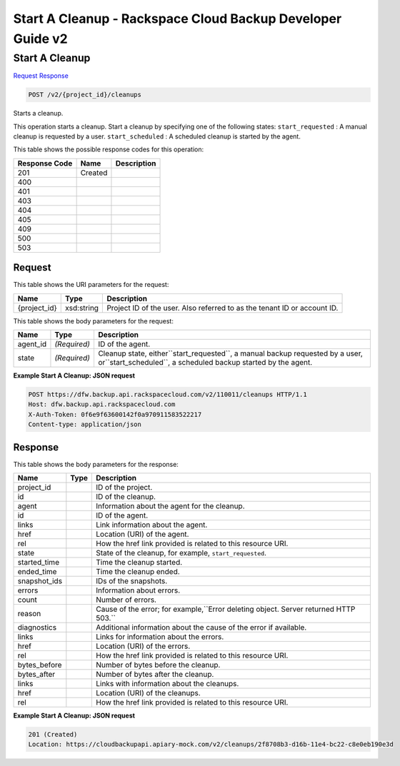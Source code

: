 =============================================================================
Start A Cleanup -  Rackspace Cloud Backup Developer Guide v2
=============================================================================

Start A Cleanup
~~~~~~~~~~~~~~~~~~~~~~~~~

`Request <POST_start_a_cleanup_v2_project_id_cleanups.rst#request>`__
`Response <POST_start_a_cleanup_v2_project_id_cleanups.rst#response>`__

.. code-block:: javascript

    POST /v2/{project_id}/cleanups

Starts a cleanup.

This operation starts a cleanup. Start a cleanup by specifying one of the following states: ``start_requested`` : A manual cleanup is requested by a user. ``start_scheduled`` : A scheduled cleanup is started by the agent.



This table shows the possible response codes for this operation:


+--------------------------+-------------------------+-------------------------+
|Response Code             |Name                     |Description              |
+==========================+=========================+=========================+
|201                       |Created                  |                         |
+--------------------------+-------------------------+-------------------------+
|400                       |                         |                         |
+--------------------------+-------------------------+-------------------------+
|401                       |                         |                         |
+--------------------------+-------------------------+-------------------------+
|403                       |                         |                         |
+--------------------------+-------------------------+-------------------------+
|404                       |                         |                         |
+--------------------------+-------------------------+-------------------------+
|405                       |                         |                         |
+--------------------------+-------------------------+-------------------------+
|409                       |                         |                         |
+--------------------------+-------------------------+-------------------------+
|500                       |                         |                         |
+--------------------------+-------------------------+-------------------------+
|503                       |                         |                         |
+--------------------------+-------------------------+-------------------------+


Request
^^^^^^^^^^^^^^^^^

This table shows the URI parameters for the request:

+--------------------------+-------------------------+-------------------------+
|Name                      |Type                     |Description              |
+==========================+=========================+=========================+
|{project_id}              |xsd:string               |Project ID of the user.  |
|                          |                         |Also referred to as the  |
|                          |                         |tenant ID or account ID. |
+--------------------------+-------------------------+-------------------------+





This table shows the body parameters for the request:

+------------------------+------------------------+----------------------------+
|Name                    |Type                    |Description                 |
+========================+========================+============================+
|agent_id                |*(Required)*            |ID of the agent.            |
+------------------------+------------------------+----------------------------+
|state                   |*(Required)*            |Cleanup state,              |
|                        |                        |either``start_requested``,  |
|                        |                        |a manual backup requested   |
|                        |                        |by a user,                  |
|                        |                        |or``start_scheduled``, a    |
|                        |                        |scheduled backup started by |
|                        |                        |the agent.                  |
+------------------------+------------------------+----------------------------+





**Example Start A Cleanup: JSON request**


.. code::

    POST https://dfw.backup.api.rackspacecloud.com/v2/110011/cleanups HTTP/1.1
    Host: dfw.backup.api.rackspacecloud.com
    X-Auth-Token: 0f6e9f63600142f0a970911583522217
    Content-type: application/json


Response
^^^^^^^^^^^^^^^^^^


This table shows the body parameters for the response:

+--------------------------+-------------------------+-------------------------+
|Name                      |Type                     |Description              |
+==========================+=========================+=========================+
|project_id                |                         |ID of the project.       |
+--------------------------+-------------------------+-------------------------+
|id                        |                         |ID of the cleanup.       |
+--------------------------+-------------------------+-------------------------+
|agent                     |                         |Information about the    |
|                          |                         |agent for the cleanup.   |
+--------------------------+-------------------------+-------------------------+
|id                        |                         |ID of the agent.         |
+--------------------------+-------------------------+-------------------------+
|links                     |                         |Link information about   |
|                          |                         |the agent.               |
+--------------------------+-------------------------+-------------------------+
|href                      |                         |Location (URI) of the    |
|                          |                         |agent.                   |
+--------------------------+-------------------------+-------------------------+
|rel                       |                         |How the href link        |
|                          |                         |provided is related to   |
|                          |                         |this resource URI.       |
+--------------------------+-------------------------+-------------------------+
|state                     |                         |State of the cleanup,    |
|                          |                         |for example,             |
|                          |                         |``start_requested``.     |
+--------------------------+-------------------------+-------------------------+
|started_time              |                         |Time the cleanup started.|
+--------------------------+-------------------------+-------------------------+
|ended_time                |                         |Time the cleanup ended.  |
+--------------------------+-------------------------+-------------------------+
|snapshot_ids              |                         |IDs of the snapshots.    |
+--------------------------+-------------------------+-------------------------+
|errors                    |                         |Information about errors.|
+--------------------------+-------------------------+-------------------------+
|count                     |                         |Number of errors.        |
+--------------------------+-------------------------+-------------------------+
|reason                    |                         |Cause of the error; for  |
|                          |                         |example,``Error deleting |
|                          |                         |object. Server returned  |
|                          |                         |HTTP 503.``              |
+--------------------------+-------------------------+-------------------------+
|diagnostics               |                         |Additional information   |
|                          |                         |about the cause of the   |
|                          |                         |error if available.      |
+--------------------------+-------------------------+-------------------------+
|links                     |                         |Links for information    |
|                          |                         |about the errors.        |
+--------------------------+-------------------------+-------------------------+
|href                      |                         |Location (URI) of the    |
|                          |                         |errors.                  |
+--------------------------+-------------------------+-------------------------+
|rel                       |                         |How the href link        |
|                          |                         |provided is related to   |
|                          |                         |this resource URI.       |
+--------------------------+-------------------------+-------------------------+
|bytes_before              |                         |Number of bytes before   |
|                          |                         |the cleanup.             |
+--------------------------+-------------------------+-------------------------+
|bytes_after               |                         |Number of bytes after    |
|                          |                         |the cleanup.             |
+--------------------------+-------------------------+-------------------------+
|links                     |                         |Links with information   |
|                          |                         |about the cleanups.      |
+--------------------------+-------------------------+-------------------------+
|href                      |                         |Location (URI) of the    |
|                          |                         |cleanups.                |
+--------------------------+-------------------------+-------------------------+
|rel                       |                         |How the href link        |
|                          |                         |provided is related to   |
|                          |                         |this resource URI.       |
+--------------------------+-------------------------+-------------------------+





**Example Start A Cleanup: JSON request**


.. code::

    201 (Created)
    Location: https://cloudbackupapi.apiary-mock.com/v2/cleanups/2f8708b3-d16b-11e4-bc22-c8e0eb190e3d

